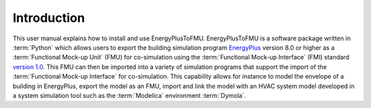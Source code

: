 .. highlight:: rest

.. _introduction:

Introduction
============
This user manual explains how to install and use EnergyPlusToFMU.
EnergyPlusToFMU is a software package written in :term:`Python` which allows users to export the building simulation program `EnergyPlus <http://apps1.eere.energy.gov/buildings/energyplus/?utm_source=EnergyPlus&utm_medium=redirect&utm_campaign=EnergyPlus%2Bredirect%2B1>`_ version 8.0 or higher as a :term:`Functional Mock-up Unit` (FMU) for co-simulation using the :term:`Functional Mock-up Interface` (FMI) 
standard `version 1.0 <https://svn.modelica.org/fmi/branches/public/specifications/v1.0/FMI_for_ModelExchange_v1.0.pdf>`_.
This FMU can then be imported into a variety of simulation programs that support the import of the :term:`Functional Mock-up Interface` for co-simulation. This capability allows for instance to model the envelope of a building in 
EnergyPlus, export the model as an FMU, import and link the model with an HVAC system model developed in a system simulation tool such as the :term:`Modelica` environment :term:`Dymola`.

